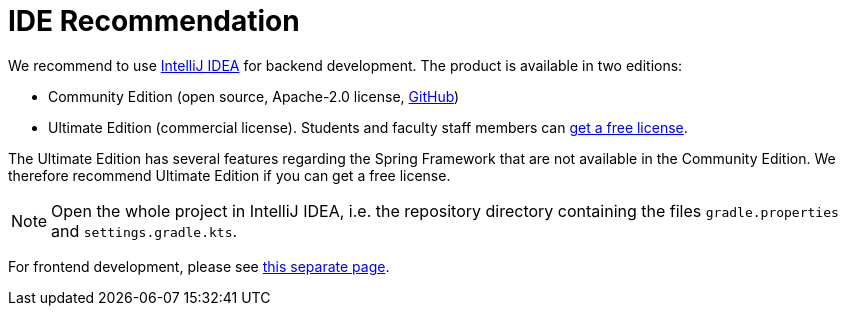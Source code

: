 = IDE Recommendation

We recommend to use https://www.jetbrains.com/idea/[IntelliJ IDEA] for backend development.
The product is available in two editions:

* Community Edition (open source, Apache-2.0 license, https://github.com/JetBrains/intellij-community[GitHub])
* Ultimate Edition (commercial license).
  Students and faculty staff members can https://www.jetbrains.com/lp/cpp-leaflet/students/[get a free license].

The Ultimate Edition has several features regarding the Spring Framework that are not available in the Community Edition.
We therefore recommend Ultimate Edition if you can get a free license.

NOTE: Open the whole project in IntelliJ IDEA, i.e. the repository directory containing the files `gradle.properties` and `settings.gradle.kts`.

For frontend development, please see xref:frontend:ide.adoc[this separate page].
